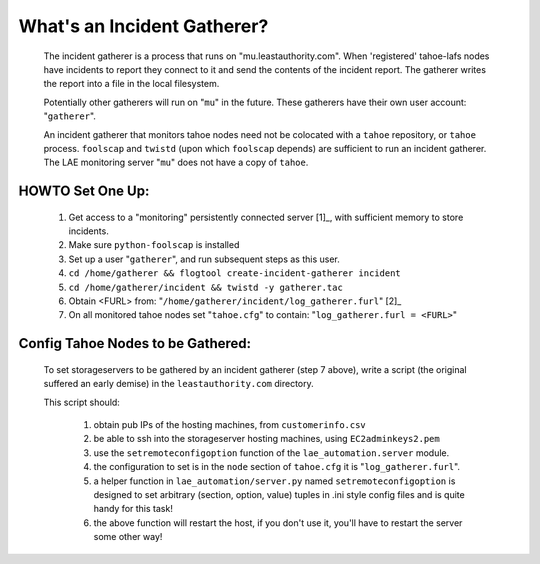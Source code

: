 ============================
What's an Incident Gatherer?
============================

 The incident gatherer is a process that runs on "mu.leastauthority.com".
 When 'registered' tahoe-lafs nodes have incidents to report they connect to
 it and send the contents of the incident report.  The gatherer writes
 the report into a file in the local filesystem.

 Potentially other gatherers will run on "``mu``" in the future. These gatherers
 have their own user account: "``gatherer``".

 An incident gatherer that monitors tahoe nodes need not be colocated with a
 ``tahoe`` repository, or ``tahoe`` process.  ``foolscap`` and ``twistd`` (upon which
 ``foolscap`` depends) are sufficient to run an incident gatherer. The LAE
 monitoring server "``mu``" does not have a copy of ``tahoe``.


HOWTO Set One Up:
=================

  (1) Get access to a "monitoring" persistently connected server [1]_, with sufficient memory to store incidents.
  (2) Make sure ``python-foolscap`` is installed
  (3) Set up a user "``gatherer``", and run subsequent steps as this user.
  (4) ``cd /home/gatherer && flogtool create-incident-gatherer incident``
  (5) ``cd /home/gatherer/incident && twistd -y gatherer.tac``
  (6) Obtain <FURL> from: "``/home/gatherer/incident/log_gatherer.furl``" [2]_
  (7) On all monitored tahoe nodes set "``tahoe.cfg``" to contain: "``log_gatherer.furl = <FURL>``"


Config Tahoe Nodes to be Gathered:
==================================

  To set storageservers to be gathered by an incident gatherer (step 7 above), write a
  script (the original suffered an early demise) in the ``leastauthority.com`` directory.

  This script should:

   (1) obtain pub IPs of the hosting machines, from ``customerinfo.csv``
   (2) be able to ssh into the storageserver hosting machines, using ``EC2adminkeys2.pem``
   (3) use the ``setremoteconfigoption`` function of the ``lae_automation.server`` module.
   (4) the configuration to set is in the ``node`` section of ``tahoe.cfg`` it is "``log_gatherer.furl``".
   (5) a helper function in ``lae_automation/server.py`` named ``setremoteconfigoption`` is designed to set arbitrary (section, option, value) tuples in .ini style config files and is quite handy for this task!
   (6) the above function will restart the host, if you don't use it, you'll have to restart the server some other way!
